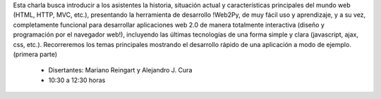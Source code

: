 .. title: Introducción al desarrollo web

Esta charla busca introducir a los asistentes la historia, situación actual y características
principales del mundo web (HTML, HTTP, MVC, etc.), presentando la herramienta de desarrollo
!Web2Py, de muy fácil uso y aprendizaje, y a su vez, completamente funcional para desarrollar
aplicaciones web 2.0 de manera totalmente interactiva (diseño y programación por el navegador web!),
incluyendo las últimas tecnologías de una forma simple y clara (javascript, ajax, css, etc.).
Recorreremos los temas principales mostrando el desarrollo rápido de una aplicación a modo de
ejemplo. (primera parte)

 * Disertantes: Mariano Reingart y Alejandro J. Cura

 * 10:30 a 12:30 horas

.. raw:: html

    <iframe width="560" height="315" src="https://www.youtube-nocookie.com/embed/wLV3Kkuc_jk" frameborder="0" allow="accelerometer; autoplay; encrypted-media; gyroscope; picture-in-picture" allowfullscreen></iframe>
